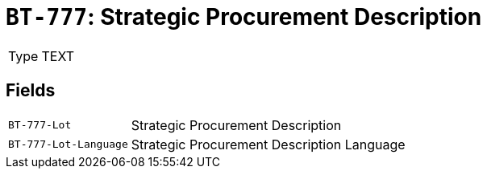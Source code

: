 = `BT-777`: Strategic Procurement Description
:navtitle: Business Terms

[horizontal]
Type:: TEXT

== Fields
[horizontal]
  `BT-777-Lot`:: Strategic Procurement Description
  `BT-777-Lot-Language`:: Strategic Procurement Description Language
